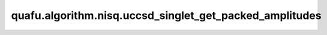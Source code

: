 quafu.algorithm.nisq.uccsd_singlet_get_packed_amplitudes
===============================================================

.. py:function:: quafu.algorithm.nisq.uccsd_singlet_get_packed_amplitudes(single_amplitudes, double_amplitudes, n_qubits, n_electrons)

    提取单态UCCSD算子的振幅系数。输出列表仅包含与单态UCCSD相关的振幅，顺序与 `uccsd_singlet_generator` 保持一致。

    参数：
        - **single_amplitudes** (numpy.ndarray) - :math:`N\times N` 维的数组，该数组存储着 :math:`t_{i,j} * (a_i^\dagger a_j - \text{H.C.})` 和对应的排序好的单激发算符的振幅。
        - **double_amplitudes** (numpy.ndarray) - :math:`N\times N\times N\times N` 数组，该数组存储着 :math:`t_{i,j,k,l} * (a_i^\dagger a_j a_k^\dagger a_l - \text{H.C.})` 和对应的排序好的双激发算符的振幅。
        - **n_qubits** (int) - 用于表示系统的自旋轨道数，这也对应于非紧凑映射中的量子比特数。
        - **n_electrons** (int) - 物理系统中电子的数量。

    返回：
        ParameterResolver，存储着所有单激发态和双激发态算符的系数。在返回的系数中，单激发态系数位于双激发态之前。

